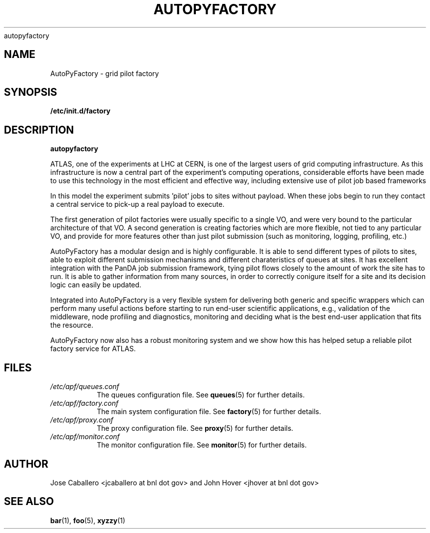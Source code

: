 .\" Process this file with
 autopyfactory
.\"
.TH AUTOPYFACTORY 1 "JUNE 2013" Linux "User Manuals"
.SH NAME
AutoPyFactory \- grid pilot factory 
.SH SYNOPSIS
.B /etc/init.d/factory
.SH DESCRIPTION
.B autopyfactory  

ATLAS, one of the experiments at LHC at CERN, is one of the largest  users of grid computing infrastructure.
As this infrastructure is now a central part of the experiment's computing operations,
considerable efforts have been made to use this technology in the most efficient and effective way, including extensive use of pilot job based frameworks

In this model the experiment submits 'pilot' jobs to sites without  payload. When these jobs begin to run they contact a central service  to pick-up a real payload to execute.

The first generation of pilot factories were usually specific to a single VO, and were very bound to the particular architecture of that VO.
A second generation is creating factories which are more flexible, not tied to any particular VO,
and provide for more features other than just pilot submission (such as monitoring, logging, profiling, etc.)

AutoPyFactory has a modular design and is highly configurable. It is able to send different types of pilots to sites, able to exploit
different submission mechanisms and different charateristics of queues at sites.
It has excellent integration with the PanDA job submission framework,
tying pilot flows closely to the amount of work the site has to run.
It is able to gather information from many sources, in order to correctly conigure itself for a site and its decision logic can easily be updated.

Integrated into AutoPyFactory is a very flexible system for delivering both
generic and specific wrappers which can perform many useful actions before starting to run end-user scientific applications,
e.g., validation of the middleware, node profiling and diagnostics, monitoring and deciding what is the best end-user application that fits the resource.

AutoPyFactory now also has a robust monitoring system and we show how this has helped setup a reliable pilot factory service for ATLAS.



.SH FILES
.I /etc/apf/queues.conf
.RS
The queues configuration file. See
.BR queues (5)
for further details.
.RE
.I /etc/apf/factory.conf
.RS
The main system configuration file. See
.BR factory (5)
for further details.
.RE
.I /etc/apf/proxy.conf
.RS
The proxy configuration file. See
.BR proxy (5)
for further details.
.RE
.I /etc/apf/monitor.conf
.RS
The monitor configuration file. See
.BR monitor (5)
for further details.
.RE


.SH AUTHOR
Jose Caballero <jcaballero at bnl dot gov> and John Hover <jhover at bnl dot gov>
.SH "SEE ALSO"
.BR bar (1),
.BR foo (5),
.BR xyzzy (1)
.\" groff -man -Tasc

